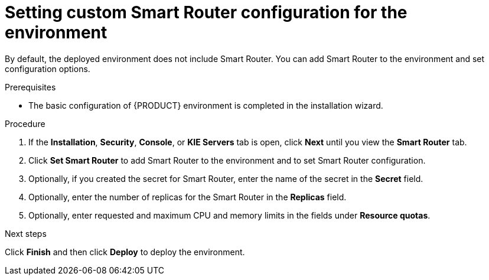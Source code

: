 [id='operator-deploy-smart-router-proc']
= Setting custom Smart Router configuration for the environment

By default, the deployed environment does not include Smart Router. You can add Smart Router to the environment and set configuration options.

.Prerequisites

* The basic configuration of {PRODUCT} environment is completed in the installation wizard.

.Procedure
. If the *Installation*, *Security*, *Console*, or *KIE Servers* tab is open, click *Next* until you view the *Smart Router* tab.
. Click *Set Smart Router* to add Smart Router to the environment and to set Smart Router configuration.
. Optionally, if you created the secret for Smart Router, enter the name of the secret in the *Secret* field.
. Optionally, enter the number of replicas for the Smart Router in the *Replicas* field.
. Optionally, enter requested and maximum CPU and memory limits in the fields under *Resource quotas*.

.Next steps

Click *Finish* and then click *Deploy* to deploy the environment.

